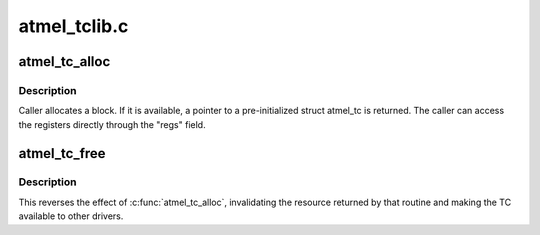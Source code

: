 .. -*- coding: utf-8; mode: rst -*-

=============
atmel_tclib.c
=============


.. _`atmel_tc_alloc`:

atmel_tc_alloc
==============

.. c:function:: struct atmel_tc *atmel_tc_alloc (unsigned block)

    allocate a specified TC block

    :param unsigned block:
        which block to allocate



.. _`atmel_tc_alloc.description`:

Description
-----------

Caller allocates a block.  If it is available, a pointer to a
pre-initialized struct atmel_tc is returned. The caller can access
the registers directly through the "regs" field.



.. _`atmel_tc_free`:

atmel_tc_free
=============

.. c:function:: void atmel_tc_free (struct atmel_tc *tc)

    release a specified TC block

    :param struct atmel_tc \*tc:
        Timer/counter block that was returned by :c:func:`atmel_tc_alloc`



.. _`atmel_tc_free.description`:

Description
-----------

This reverses the effect of :c:func:`atmel_tc_alloc`, invalidating the resource
returned by that routine and making the TC available to other drivers.

